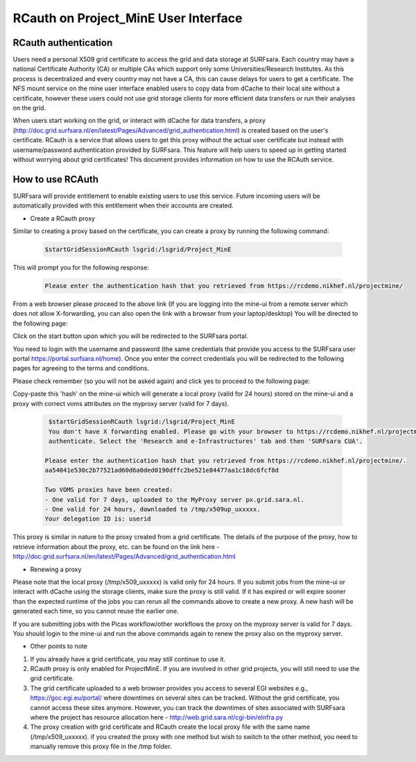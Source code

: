 .. _projectmine-rcauth:

******************************
RCauth on Project_MinE User Interface
******************************

===============
RCauth authentication
===============
Users need a personal X509 grid certificate to access the grid and data storage at SURFsara. Each country may have a national Certificate Authority 
(CA) or multiple CAs which support only some Universities/Research Institutes. As this process is decentralized
and every country may not have a CA, this can cause delays for users to get a certificate. The NFS mount service on the mine user interface 
enabled users to copy data from dCache to their local site without a certificate, however these users could not use grid storage clients for more efficient data transfers or run their analyses on the grid.

When users start working on the grid, or interact with dCache for data transfers, a proxy (http://doc.grid.surfsara.nl/en/latest/Pages/Advanced/grid_authentication.html) is created based on the user's 
certificate. RCauth is a service that allows users to get this proxy without the actual user certificate but instead with username/password 
authentication provided by SURFsara. This feature will help users to speed up in getting started without worrying about grid certificates! This document provides information on how to use the RCAuth service.

=============
How to use RCAuth
=============

SURFsara will provide entitlement to enable existing users to use this service. Future incoming users will be automatically  provided with this entitlement when their accounts are created. 

* Create a RCauth proxy
Similar to creating a proxy based on the certificate, you can create a proxy by running the following command:

 .. code-block:: console

     $startGridSessionRCauth lsgrid:/lsgrid/Project_MinE 
     
This will prompt you for the following response:

 .. code-block:: console

    Please enter the authentication hash that you retrieved from https://rcdemo.nikhef.nl/projectmine/ 

From a web browser please proceed to the above link (If you are logging into the mine-ui from a remote server which does not allow X-forwarding, you can also open the link with a browser from your laptop/desktop) You will be directed to the following page:

.. image:: rcauth-portal.png
	:align: center

Click on the start button upon which you will be redirected to the SURFsara portal. 

.. image:: surfsara-portal.png
	:align: center

You need to login with the username and password (the same credentials that provide you access to the SURFsara user portal https://portal.surfsara.nl/home). Once you enter the correct credentials you will be redirected to the following pages for agreeing to the terms and conditions. 

.. image:: consent-personal-info.png
	:align: center
	
.. image:: rcauth-consent.png
	:align: center

Please check remember (so you will not be asked again) and click yes to proceed to the following page:

.. image:: rcauth-hash.png
	:align: center

Copy-paste this 'hash' on the mine-ui which will generate a local proxy (valid for 24 hours) stored on the mine-ui and a proxy with correct voms attributes on the myproxy server (valid for 7 days).

 .. code-block:: console

     $startGridSessionRCauth lsgrid:/lsgrid/Project_MinE 
     You don't have X forwarding enabled. Please go with your browser to https://rcdemo.nikhef.nl/projectmine/?role= to     
     authenticate. Select the 'Research and e-Infrastructures' tab and then 'SURFsara CUA'.

    Please enter the authentication hash that you retrieved from https://rcdemo.nikhef.nl/projectmine/.   
    aa54041e530c2b77521ad60d6a0ded0190dffc2be521e84477aa1c18dc6fcf8d

    Two VOMS proxies have been created:
    - One valid for 7 days, uploaded to the MyProxy server px.grid.sara.nl.
    - One valid for 24 hours, downloaded to /tmp/x509up_uxxxxx.
    Your delegation ID is: userid

This proxy is similar in nature to the proxy created from a grid certificate. The details of the purpose of the proxy, how to retrieve information about the proxy, etc. can be found on the link here - http://doc.grid.surfsara.nl/en/latest/Pages/Advanced/grid_authentication.html

* Renewing a proxy
Please note that the local proxy (/tmp/x509_uxxxxx) is valid only for 24 hours. If you submit jobs from the mine-ui or interact with dCache using the storage clients, make sure the proxy is still valid. If it has expired or will expire sooner than the expected runtime of the jobs you can rerun all the commands above to create a new proxy. A new hash will be generated each time, so you cannot reuse the earlier one. 

If you are submitting jobs with the Picas workflow/other workflows the proxy on the myproxy server is valid for 7 days. You should login to the mine-ui and run the above commands again to renew the proxy also on the myproxy server.

* Other points to note

1. If you already have a grid certificate, you may still continue to use it.

2. RCauth proxy is only enabled for ProjectMinE. If you are involved in other grid projects, you will still need to use the grid certificate.

3. The grid certificate uploaded to a web browser provides you access to several EGI websites e.g., https://goc.egi.eu/portal/ where downtimes on several sites can be tracked. Without the grid certificate, you cannot access these sites anymore. However, you can track the downtimes of sites associated with SURFsara where the project has resource allocation here - http://web.grid.sara.nl/cgi-bin/eInfra.py

4. The proxy creation with grid certificate and RCauth create the local proxy file with the same name (/tmp/x509_uxxxxx). if you created the proxy with one method but wish to switch to the other method, you need to manually remove this proxy file in the /tmp folder. 

